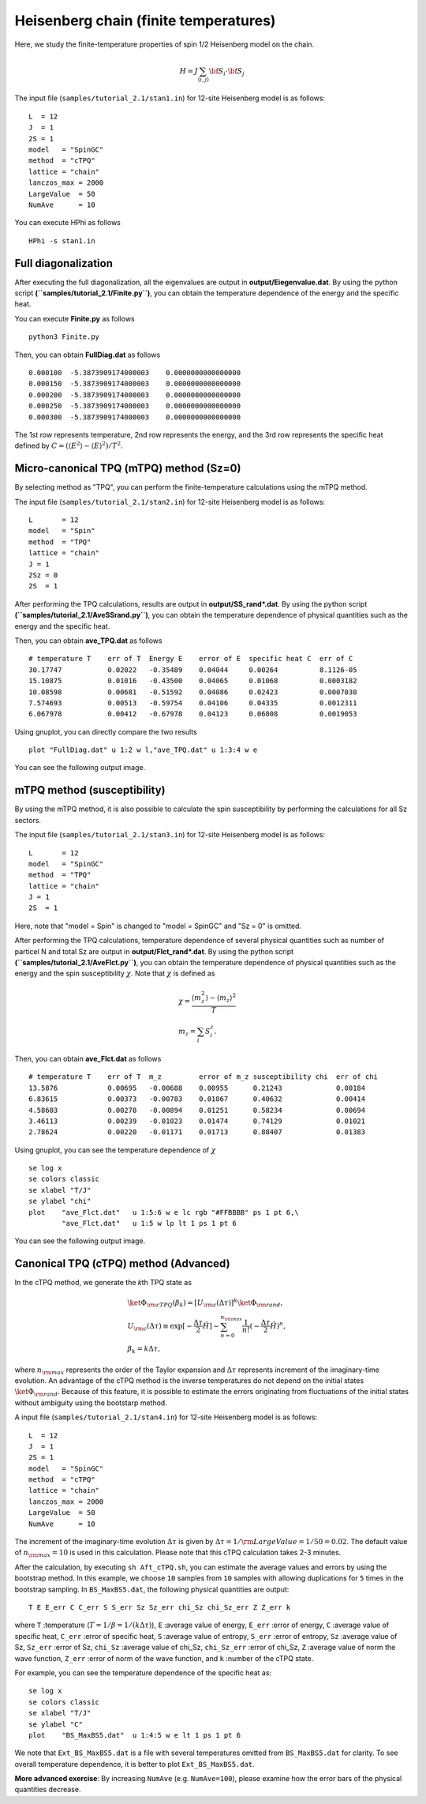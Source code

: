 Heisenberg chain (finite temperatures)
^^^^^^^^^^^^^^^^^^^^^^^^^^^^^^^^^^^^^^^^^^^^

Here, we study the finite-temperature
properties of spin 1/2 Heisenberg model on the chain.

.. math::

 H = J \sum_{\langle i,j\rangle}{\bf S}_{i}\cdot{\bf S}_{j}

The input file (``samples/tutorial_2.1/stan1.in``) for 12-site Heisenberg model is as follows::
 
 L  = 12
 J  = 1
 2S = 1
 model   = "SpinGC" 
 method  = "cTPQ" 
 lattice = "chain" 
 lanczos_max = 2000
 LargeValue  = 50
 NumAve      = 10

You can execute HPhi as follows ::

 HPhi -s stan1.in

Full diagonalization
"""""""""""""""""""""""""""""""
After executing the full diagonalization,
all the eigenvalues are output in **output/Eiegenvalue.dat**.
By using the python script **(``samples/tutorial_2.1/Finite.py``)**, 
you can obtain the temperature dependence of the energy and the specific heat.

You can execute **Finite.py** as follows ::

 python3 Finite.py

Then, you can obtain **FullDiag.dat** as follows ::

     0.000100  -5.3873909174000003    0.0000000000000000   
     0.000150  -5.3873909174000003    0.0000000000000000   
     0.000200  -5.3873909174000003    0.0000000000000000   
     0.000250  -5.3873909174000003    0.0000000000000000   
     0.000300  -5.3873909174000003    0.0000000000000000   

The 1st row represents temperature, 2nd row represents the energy, and
the 3rd row represents the specific heat defined 
by :math:`C=(\langle E^2 \rangle-\langle E \rangle^2)/T^2`.

Micro-canonical TPQ (mTPQ) method (Sz=0)
"""""""""""""""""""""""""""""""
By selecting method as "TPQ",
you can perform the finite-temperature calculations using the mTPQ method.

The input file (``samples/tutorial_2.1/stan2.in``) for 12-site Heisenberg model is as follows::

 L       = 12
 model   = "Spin" 
 method  = "TPQ" 
 lattice = "chain"
 J = 1
 2Sz = 0
 2S  = 1

After performing the TPQ calculations,
results are output in **output/SS_rand*.dat**.
By using the python script **(``samples/tutorial_2.1/AveSSrand.py``)**, 
you can obtain the temperature dependence of 
physical quantities such as the energy and the specific heat.

Then, you can obtain **ave_TPQ.dat** as follows ::

 # temperature T    err of T  Energy E    error of E  specific heat C  err of C   
 30.17747           0.02022   -0.35489    0.04044     0.00264          8.1126-05
 15.10875           0.01016   -0.43500    0.04065     0.01068          0.0003182
 10.08598           0.00681   -0.51592    0.04086     0.02423          0.0007030
 7.574693           0.00513   -0.59754    0.04106     0.04335          0.0012311
 6.067978           0.00412   -0.67978    0.04123     0.06808          0.0019053

Using gnuplot, you can directly compare the two results :: 

  plot "FullDiag.dat" u 1:2 w l,"ave_TPQ.dat" u 1:3:4 w e

You can see the following output image.

.. image:: ../../../figs/finiteT.*
   :align: center

mTPQ method (susceptibility)
"""""""""""""""""""""""""""""""
By using the mTPQ method, it is also possible
to calculate the spin susceptibility by performing
the calculations for all Sz sectors.

The input file (``samples/tutorial_2.1/stan3.in``) for 12-site Heisenberg model is as follows::

 L       = 12
 model   = "SpinGC" 
 method  = "TPQ" 
 lattice = "chain"
 J = 1
 2S  = 1

Here, note that "model = Spin" is changed to "model = SpinGC" and
"Sz = 0" is omitted.

After performing the TPQ calculations,
temperature dependence of several physical
quantities such as number of particel N and total Sz are output in **output/Flct_rand*.dat**.
By using the python script **(``samples/tutorial_2.1/AveFlct.py``)**, 
you can obtain the temperature dependence of 
physical quantities such as the energy and the spin susceptibility :math:`\chi`.
Note that :math:`\chi` is defined as

.. math::
  &\chi = \frac{\langle m_z^2\rangle-\langle m_z\rangle^2}{T} \\
  &m_z = \sum_{i} S_{i}^{z}.


Then, you can obtain **ave_Flct.dat** as follows ::

 # temperature T    err of T  m_z         error of m_z susceptibility chi  err of chi   
 13.5876            0.00695   -0.00688    0.00955      0.21243             0.00184
 6.83615            0.00373   -0.00783    0.01067      0.40632             0.00414
 4.58603            0.00278   -0.00894    0.01251      0.58234             0.00694
 3.46113            0.00239   -0.01023    0.01474      0.74129             0.01021
 2.78624            0.00220   -0.01171    0.01713      0.88407             0.01383

Using gnuplot, you can see the temperature dependence of :math:`\chi` :: 

  se log x
  se colors classic
  se xlabel "T/J"
  se ylabel "chi"
  plot    "ave_Flct.dat"   u 1:5:6 w e lc rgb "#FFBBBB" ps 1 pt 6,\
          "ave_Flct.dat"   u 1:5 w lp lt 1 ps 1 pt 6

You can see the following output image.

.. image:: ../../../figs/chi.*
   :align: center

Canonical TPQ (cTPQ) method (Advanced)
"""""""""""""""""""""""""""""""
In the cTPQ method, we generate the *k*\th TPQ state as 

.. math::

 &\ket{\Phi_{\rm cTPQ}(\beta_{k})}=[U_{\rm c}(\Delta \tau)]^{k}\ket{\Phi_{\rm rand}},\\
 &U_{\rm c}(\Delta \tau) \equiv \exp[-\frac{\Delta\tau}{2}\hat{H}]\sim\sum_{n=0}^{n_{\rm max}}\frac{1}{n!}(-\frac{\Delta\tau}{2}\hat{H})^{n},\\
 &\beta_{k}=k\Delta\tau,

where :math:`n_{\rm max}` represents the order of the Taylor expansion and
:math:`\Delta\tau` represents increment of the imaginary-time evolution. 
An advantage of the cTPQ method is the inverse temperatures 
do not depend on the initial states :math:`\ket{\Phi_{\rm rand}}`. 
Because of this feature, it is possible to 
estimate the errors originating from fluctuations of the initial states
without ambiguity using the bootstarp method.

A input file (``samples/tutorial_2.1/stan4.in``) for 12-site Heisenberg model is as follows::

 L  = 12
 J  = 1
 2S = 1
 model   = "SpinGC"
 method  = "cTPQ"
 lattice = "chain"
 lanczos_max = 2000
 LargeValue  = 50
 NumAve      = 10

The increment of the imaginary-time evolution :math:`\Delta\tau` is given by
:math:`\Delta\tau=1/{\rm LargeValue }=1/50=0.02`. The default value of :math:`n_{\rm max}=10` 
is used in this calculation.
Please note that this cTPQ calculation takes 2-3 minutes.

After the calculation, by executing ``sh Aft_cTPQ.sh``,
you can estimate the average values and errors by using the bootstrap method.
In this example, we choose ``10`` samples from ``10`` samples with allowing
duplications for ``5`` times in the bootstrap sampling.
In ``BS_MaxBS5.dat``, the following physical quantities are output::
 
 T E E_err C C_err S S_err Sz Sz_err chi_Sz chi_Sz_err Z Z_err k 

where 
``T`` :temperature (:math:`T=1/\beta=1/(k\Delta\tau)`), 
``E`` :average value of energy, 
``E_err`` :error of energy, 
``C``  :average value of specific heat,
``C_err`` :error of specific heat, 
``S``  :average value of entropy, 
``S_err`` :error of entropy, 
``Sz``  :average value of Sz, 
``Sz_err`` :error of Sz,  
``chi_Sz`` :average value of chi_Sz, 
``chi_Sz_err`` :error of chi_Sz,  
``Z`` :average value of norm the wave function, 
``Z_err`` :error of norm of the wave function, and
``k`` :number of the cTPQ state.

For example, you can see the temperature dependence of the specific heat as::

 se log x
 se colors classic
 se xlabel "T/J"
 se ylabel "C"
 plot    "BS_MaxBS5.dat"  u 1:4:5 w e lt 1 ps 1 pt 6

We note that ``Ext_BS_MaxBS5.dat`` is a file with several temperatures omitted from
``BS_MaxBS5.dat`` for clarity. To see overall temperature dependence, it is better to
plot ``Ext_BS_MaxBS5.dat``.

**More advanced exercise**:
By increasing ``NumAve`` (e.g. ``NumAve=100``), 
please examine how the error bars of the physical quantities decrease. 
